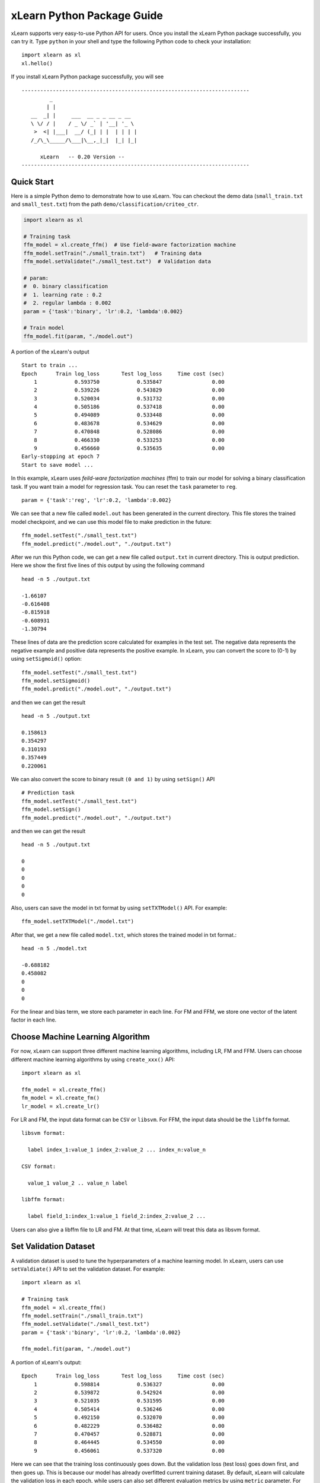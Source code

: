 xLearn Python Package Guide
^^^^^^^^^^^^^^^^^^^^^^^^^^^

xLearn supports very easy-to-use Python API for users. Once you install the 
xLearn Python package successfully, you can try it. Type ``python`` in your
shell and type the following Python code to check your installation: ::

    import xlearn as xl
    xl.hello()

If you install xLearn Python package successfully, you will see ::

  -------------------------------------------------------------------------
           _
          | |
     __  _| |     ___  __ _ _ __ _ __
     \ \/ / |    / _ \/ _` | '__| '_ \
      >  <| |___|  __/ (_| | |  | | | |
     /_/\_\_____/\___|\__,_|_|  |_| |_|

        xLearn   -- 0.20 Version --
  -------------------------------------------------------------------------

Quick Start
----------------------------------------

Here is a simple Python demo to demonstrate how to use xLearn. You can checkout the demo data 
(``small_train.txt`` and ``small_test.txt``) from the path ``demo/classification/criteo_ctr``.

.. code-block:: python

   import xlearn as xl

   # Training task
   ffm_model = xl.create_ffm()  # Use field-aware factorization machine
   ffm_model.setTrain("./small_train.txt")   # Training data
   ffm_model.setValidate("./small_test.txt")  # Validation data

   # param:
   #  0. binary classification
   #  1. learning rate : 0.2
   #  2. regular lambda : 0.002
   param = {'task':'binary', 'lr':0.2, 'lambda':0.002}
            
   # Train model
   ffm_model.fit(param, "./model.out")  

A portion of the xLearn's output ::
  
  Start to train ...
  Epoch      Train log_loss       Test log_loss     Time cost (sec)
      1            0.593750            0.535847                0.00
      2            0.539226            0.543829                0.00
      3            0.520034            0.531732                0.00
      4            0.505186            0.537418                0.00
      5            0.494089            0.533448                0.00
      6            0.483678            0.534629                0.00
      7            0.470848            0.528086                0.00
      8            0.466330            0.533253                0.00
      9            0.456660            0.535635                0.00
  Early-stopping at epoch 7
  Start to save model ...

In this example, xLearn uses *feild-ware factorization machines* (ffm) to train our model for 
solving a binary classification task. If you want train a model for regression task. 
You can reset the ``task`` parameter to ``reg``. ::

    param = {'task':'reg', 'lr':0.2, 'lambda':0.002} 

We can see that a new file called ``model.out`` has been generated in the current directory. 
This file stores the trained model checkpoint, and we can use this model file to make prediction 
in the future: ::

    ffm_model.setTest("./small_test.txt")
    ffm_model.predict("./model.out", "./output.txt")      

After we run this Python code, we can get a new file called ``output.txt`` in current directory. 
This is output prediction. Here we show the first five lines of this output by using the following command ::

    head -n 5 ./output.txt

    -1.66107
    -0.616408
    -0.815918
    -0.608931
    -1.30794

These lines of data are the prediction score calculated for examples in the test set. The negative data 
represents the negative example and positive data represents the positive example. In xLearn, you can convert 
the score to (0-1) by using ``setSigmoid()`` option: ::

   ffm_model.setTest("./small_test.txt")  
   ffm_model.setSigmoid()
   ffm_model.predict("./model.out", "./output.txt")      

and then we can get the result ::

   head -n 5 ./output.txt

   0.158613
   0.354297
   0.310193
   0.357449
   0.220061

We can also convert the score to binary result ``(0 and 1)`` by using ``setSign()`` API ::

   # Prediction task
   ffm_model.setTest("./small_test.txt")  
   ffm_model.setSign()
   ffm_model.predict("./model.out", "./output.txt")

and then we can get the result ::

   head -n 5 ./output.txt

   0
   0
   0
   0
   0

Also, users can save the model in txt format by using ``setTXTModel()`` API. For example: ::

    ffm_model.setTXTModel("./model.txt")

After that, we get a new file called ``model.txt``, which stores the trained model in txt format.::

  head -n 5 ./model.txt

  -0.688182
  0.458082
  0
  0
  0

For the linear and bias term, we store each parameter in each line. For FM and FFM, we store one 
vector of the latent factor in each line.

Choose Machine Learning Algorithm
----------------------------------------

For now, xLearn can support three different machine learning algorithms, including LR, FM and FFM. 
Users can choose different machine learning algorithms by using ``create_xxx()`` API: ::
   
    import xlearn as xl

    ffm_model = xl.create_ffm()
    fm_model = xl.create_fm()
    lr_model = xl.create_lr()


For LR and FM, the input data format can be ``CSV`` or ``libsvm``. For FFM, the input data should 
be the ``libffm`` format. ::

  libsvm format:

    label index_1:value_1 index_2:value_2 ... index_n:value_n

  CSV format:

    value_1 value_2 .. value_n label

  libffm format:

    label field_1:index_1:value_1 field_2:index_2:value_2 ...

Users can also give a libffm file to LR and FM. At that time, xLearn will treat this data as libsvm format. 

Set Validation Dataset
----------------------------------------

A validation dataset is used to tune the hyperparameters of a machine learning model. In xLearn, users can 
use ``setValdiate()`` API to set the validation dataset. For example: ::

   import xlearn as xl

   # Training task
   ffm_model = xl.create_ffm()
   ffm_model.setTrain("./small_train.txt")
   ffm_model.setValidate("./small_test.txt")  
   param = {'task':'binary', 'lr':0.2, 'lambda':0.002} 
            
   ffm_model.fit(param, "./model.out") 

A portion of xLearn's output: ::

   Epoch      Train log_loss       Test log_loss     Time cost (sec)
       1            0.598814            0.536327                0.00
       2            0.539872            0.542924                0.00
       3            0.521035            0.531595                0.00
       4            0.505414            0.536246                0.00
       5            0.492150            0.532070                0.00
       6            0.482229            0.536482                0.00
       7            0.470457            0.528871                0.00
       8            0.464445            0.534550                0.00
       9            0.456061            0.537320                0.00

Here we can see that the training loss continuously goes down. But the validation loss (test loss) 
goes down first, and then goes up. This is because our model has already overfitted current training 
dataset. By default, xLearn will calculate the validation loss in each epoch, while users can also 
set different evaluation metrics by using ``metric`` parameter. For classification problems, the metric can be : 
``acc`` (accuracy), ``prec`` (precision), ``f1`` (f1 score), and ``auc`` (AUC score). 
For example: ::

   param = {'task':'binary', 'lr':0.2, 'lambda':0.002, 'metric': 'acc'}
   param = {'task':'binary', 'lr':0.2, 'lambda':0.002, 'metric': 'prec'}
   param = {'task':'binary', 'lr':0.2, 'lambda':0.002, 'metric': 'f1'}
   param = {'task':'binary', 'lr':0.2, 'lambda':0.002, 'metric': 'auc'}           

For regression problems, the metric can be ``mae``, ``mape``, and ``rmsd`` (rmse). 
For example: ::

   param = {'task':'binary', 'lr':0.2, 'lambda':0.002, 'metric': 'rmse'}
   param = {'task':'binary', 'lr':0.2, 'lambda':0.002, 'metric': 'mae'}    
   param = {'task':'binary', 'lr':0.2, 'lambda':0.002, 'metric': 'mape'}  

Cross-Validation
----------------------------------------

Cross-validation, sometimes called rotation estimation, is a model validation technique for assessing 
how the results of a statistical analysis will generalize to an independent dataset. In xLearn, users 
can use the ``cv()`` API to use this technique. For example: ::

    import xlearn as xl

    # Training task
    ffm_model = xl.create_ffm()
    ffm_model.setTrain("./small_train.txt")  
    param = {'task':'binary', 'lr':0.2, 'lambda':0.002} 
            
    ffm_model.cv(param)

On default, xLearn uses 5-folds cross validation, and users can set the number of fold by 
using the ``fold`` parameter: ::

    import xlearn as xl

    # Training task
    ffm_model = xl.create_ffm()
    ffm_model.setTrain("./small_train.txt")  
    param = {'task':'binary', 'lr':0.2, 'lambda':0.002, 'fold':3} 
            
    ffm_model.cv(param)     

Here we set the number of folds to 3. The xLearn will calculate the average validation loss at the 
end of its output message. ::

   [------------] Average log_loss: 0.547632
   [ ACTION     ] Finish Cross-Validation
   [ ACTION     ] Clear the xLearn environment ...
   [------------] Total time cost: 0.05 (sec)

Choose Optimization Method
----------------------------------------

In xLearn, users can choose different optimization methods by using ``opt`` parameter. 
For now, users can choose ``sgd``, ``adagrad``, and ``ftrl`` method. By default, xLearn uses the ``adagrad`` method. 
For example: ::

   param = {'task':'binary', 'lr':0.2, 'lambda':0.002, 'opt':'sgd'} 
   param = {'task':'binary', 'lr':0.2, 'lambda':0.002, 'opt':'adagrad'} 
   param = {'task':'binary', 'lr':0.2, 'lambda':0.002, 'opt':'ftrl'} 

Compared to traditional sgd method, adagrad adapts the learning rate to the parameters, performing larger updates 
for infrequent and smaller updates for frequent parameters. For this reason, it is well-suited for dealing with 
sparse data. In addition, sgd is more sensitive to the learning rate compared with adagrad.

FTRL (Follow-the-Regularized-Leader) is also a famous method that has been widely used in the large-scale sparse 
problem. To use FTRL, users need to tune more hyperparameters compared with sgd and adagard.

Hyperparameter Tuning
----------------------------------------

In machine learning, a *hyperparameter* is a parameter whose value is set before the learning process begins. 
By contrast, the value of other parameters is derived via training. Hyperparameter tuning is the problem of choosing 
a set of optimal hyperparameters for a learning algorithm.

First, the ``learning rate`` is one of the most important hyperparameters used in machine learning. By default, 
this value is set to 0.2, and we can tune this value by using ``lr`` parameter: ::

    param = {'task':'binary', 'lr':0.2} 
    param = {'task':'binary', 'lr':0.5}
    param = {'task':'binary', 'lr':0.01}

We can also use the ``lambda`` parameter to perform regularization. By default, xLearn uses L2 regularization, and 
the *regular_lambda* has been set to ``0.00002``. ::

    param = {'task':'binary', 'lr':0.2, 'lambda':0.01}
    param = {'task':'binary', 'lr':0.2, 'lambda':0.02} 
    param = {'task':'binary', 'lr':0.2, 'lambda':0.002} 

For the FTRL method, we also need to tune another four hyperparameters, 
including ``alpha``, ``beta``, ``lambda_1``, and ``lambda_2``. For example: ::

    param = {'alpha':0.002, 'beta':0.8, 'lambda_1':0.001, 'lambda_2': 1.0}    

For FM and FFM, users also need to set the size of latent factor by using ``k`` parameter. By default, 
xLearn uses ``4`` for this value. ::

    param = {'task':'binary', 'lr':0.2, 'lambda':0.01, 'k':2}    
    param = {'task':'binary', 'lr':0.2, 'lambda':0.01, 'k':4}
    param = {'task':'binary', 'lr':0.2, 'lambda':0.01, 'k':5}
    param = {'task':'binary', 'lr':0.2, 'lambda':0.01, 'k':8}

xLearn uses *SSE* instruction to accelerate vector operation, and hence the time cost 
for ``k=2`` and ``k=4`` are the same.     

For FM and FFM, users can also set the parameter ``init`` for model initialization. 
By default, this value is set to ``0.66``.

    param = {'task':'binary', 'lr':0.2, 'lambda':0.01, 'init':0.5}
    param = {'task':'binary', 'lr':0.2, 'lambda':0.01, 'init':0.8}
  
Set Epoch Number and Early-Stopping
----------------------------------------

For machine learning, one epoch consists of one full training cycle on the training set. 
In xLearn, users can set the number of epoch for training by using ``epoch`` option. ::

    param = {'task':'binary', 'lr':0.2, 'lambda':0.01, 'epoch':3}
    param = {'task':'binary', 'lr':0.2, 'lambda':0.01, 'epoch':5}
    param = {'task':'binary', 'lr':0.2, 'lambda':0.01, 'epoch':10}

If you set the validation data, xLearn will perform early-stopping by default. For example: ::

   import xlearn as xl

   # Training task
   ffm_model = xl.create_ffm()
   ffm_model.setTrain("./small_train.txt")
   ffm_model.setValidate("./small_test.txt")
   param = {'task':'binary', 'lr':0.2, 'lambda':0.002, 'epoch':10} 
            
   ffm_model.fit(param, "./model.out") 

Here, we set epoch number to ``10``, but xLearn stopped at epoch ``7`` because we get the best model 
at that epoch (you may get different a stopping number on your machine) ::

    Early-stopping at epoch 7
    Start to save model ...

Users can disable early-stopping by using ``disableEarlyStop()`` API: ::

   import xlearn as xl

   # Training task
   ffm_model = xl.create_ffm()
   ffm_model.setTrain("./small_train.txt")
   ffm_model.setValidate("./small_test.txt")
   ffm_model.disableEarlyStop();
   param = {'task':'binary', 'lr':0.2, 'lambda':0.002, 'epoch':10} 
            
   ffm_model.fit(param, "./model.out") 

At this time, xLearn performed 10 epoch for training.

Lock-Free Training
----------------------------------------

By default, xLearn performs *Hogwild! lock-free* training, which takes advantages of multiple cores 
to accelerate training task. But lock-free training is *non-deterministic*. For example, if we run the 
following Python code multiple times, we may get different loss value at each epoch. ::

   import xlearn as xl

   # Training task
   ffm_model = xl.create_ffm()
   ffm_model.setTrain("./small_train.txt")  
   param = {'task':'binary', 'lr':0.2, 'lambda':0.002} 
            
   ffm_model.fit(param, "./model.out") 


   The 1st time: 0.449056
   The 2nd time: 0.449302
   The 3nd time: 0.449185

Users can disable lock-free training by using ``disableLockFree()`` API. ::

   import xlearn as xl

   # Training task
   ffm_model = xl.create_ffm()
   ffm_model.setTrain("./small_train.txt")  
   ffm_model.disableLockFree()
   param = {'task':'binary', 'lr':0.2, 'lambda':0.002} 
            
   ffm_model.fit(param, "./model.out") 

In this time, our result are *deterministic*. ::

   The 1st time: 0.449172
   The 2nd time: 0.449172
   The 3nd time: 0.449172

The disadvantage of ``disableLockFree()`` is that it is much slower than lock-free training.

Instance-wise Normalization
----------------------------------------

For FM and FFM, xLearn uses instance-wise normalizarion by default. In some scenes like CTR prediction, 
this technique is very useful. But sometimes it hurts model performance. Users can disable *instance-wise normalization* 
by using ``disableNorm()`` API. ::

   import xlearn as xl

   # Training task
   ffm_model = xl.create_ffm()
   ffm_model.setTrain("./small_train.txt")  
   ffm_model.disableNorm()
   param = {'task':'binary', 'lr':0.2, 'lambda':0.002} 
            
   ffm_model.fit(param, "./model.out") 

Note that we usually use ``disableNorm`` in regression tasks.

Quiet Training
----------------------------------------

When using ``setQuiet()`` API, xLearn will not calculate any evaluation information during the training, and it just train the model quietly ::

   import xlearn as xl

   # Training task
   ffm_model = xl.create_ffm()
   ffm_model.setTrain("./small_train.txt")  
   ffm_model.setQuiet()
   param = {'task':'binary', 'lr':0.2, 'lambda':0.002} 
            
   ffm_model.fit(param, "./model.out") 

In this way, xLearn can accelerate its training speed.

 .. toctree::
   :hidden: